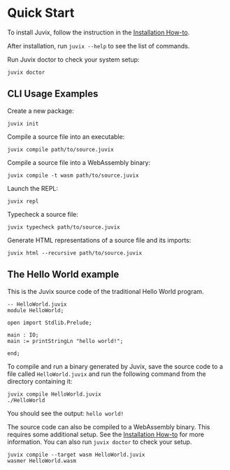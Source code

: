 * Quick Start

#+begin_html
<a href="https://github.com/anoma/juvix">
<img align="left" width="200" height="200" alt="Juvix Mascot" src="../assets/teaching-mascot.f828959.svg" />
</a>
#+end_html

To install Juvix, follow the instruction in the  [[./howto/installing.md][Installation How-to]].

After installation, run =juvix --help= to see the list of commands.

Run Juvix doctor to check your system setup:

#+begin_src shell
juvix doctor
#+end_src

** CLI Usage Examples

Create a new package:

#+begin_src shell
juvix init
#+end_src

Compile a source file into an executable:

#+begin_src shell
juvix compile path/to/source.juvix
#+end_src

Compile a source file into a WebAssembly binary:

#+begin_src shell
juvix compile -t wasm path/to/source.juvix
#+end_src

Launch the REPL:

#+begin_src shell
juvix repl
#+end_src

Typecheck a source file:

#+begin_src shell
juvix typecheck path/to/source.juvix
#+end_src

Generate HTML representations of a source file and its imports:

#+begin_src shell
juvix html --recursive path/to/source.juvix
#+end_src

** The Hello World example

This is the Juvix source code of the traditional Hello World program.

#+begin_src shell
-- HelloWorld.juvix
module HelloWorld;

open import Stdlib.Prelude;

main : IO;
main := printStringLn "hello world!";

end;
#+end_src

To compile and run a binary generated by Juvix, save the source code to a file
called =HelloWorld.juvix= and run the following command from the directory
containing it:

#+begin_src shell
juvix compile HelloWorld.juvix
./HelloWorld
#+end_src

You should see the output: =hello world!=

The source code can also be compiled to a WebAssembly binary. This requires some additional setup. See the [[https://anoma.github.io/juvix/howto/installing.html][Installation How-to]] for more information. You can also run =juvix doctor= to check your setup.

#+begin_src shell
juvix compile --target wasm HelloWorld.juvix
wasmer HelloWorld.wasm
#+end_src

